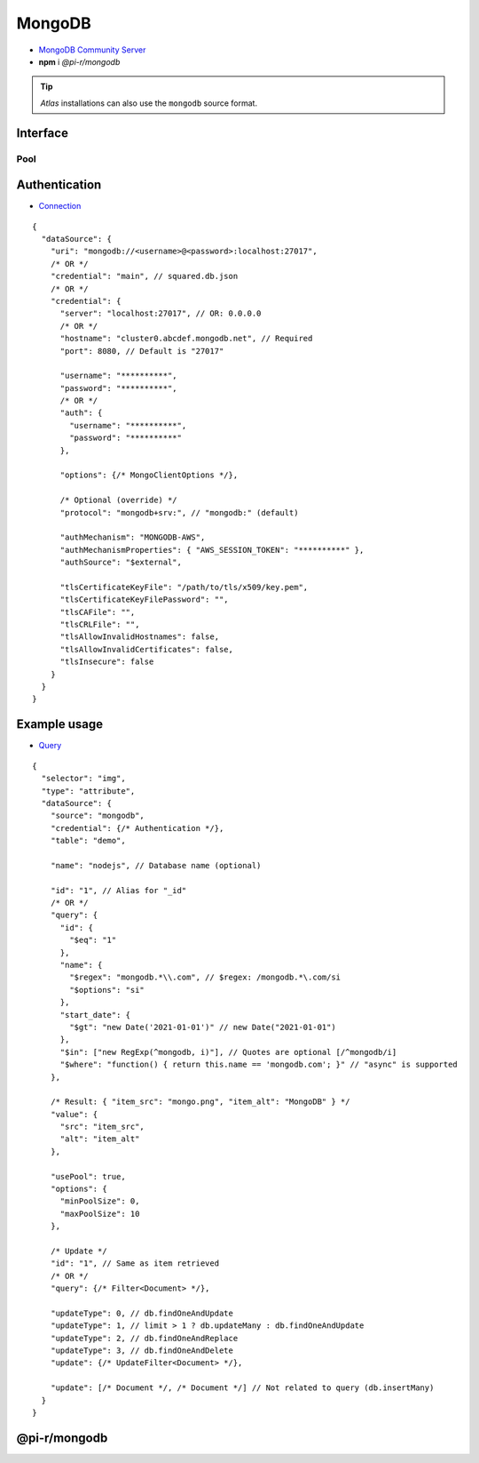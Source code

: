 =======
MongoDB
=======

- `MongoDB Community Server <https://www.mongodb.com/try/download/community>`_
- **npm** i *@pi-r/mongodb*

.. tip:: *Atlas* installations can also use the ``mongodb`` source format.

Interface
=========

.. code-block:: typescript
  :emphasize-lines: 15,37

  import type * as "m" from "mongodb";

  interface MongoDBDataSource extends DbDataSource {
      source: "mongodb";
      table: string;

      uri: string; // Connection string
      /* OR */
      credential: string | MongoDBCredential;

      id?: string; // Uses ObjectId
      query?: m.Filter<m.Document>;
      query?: { value: m.Filter<m.Document>, options?: m.CommandOperationOptions };
      aggregate?: m.Document[] | { pipeline: m.Document[], options: m.AggregateOptions };
      distinct?: keyof m.WithId<m.Document> | [keyof m.WithId<m.Document>, Filter<m.Document>?, m.DistinctOptions?];

      command?: m.Document | m.Document[]; // Calls m.runCommand before any queries
      bulkWrite?: m.ClientBulkWriteModel[]; // Calls m.bulkWrite before any queries

      update?: m.UpdateFilter<m.Document> | m.OptionalUnlessRequiredId<unknown>[];
      updateType?: 0 | 1 | 2 | 3; // 0 - update | 1 - insert | 2 - replace | 3 - delete

      options?: m.MongoClientOptions | m.UpdateFilter<m.Document> | m.OptionalUnlessRequiredId<unknown>[];
      client?: {
          db?: m.DbOptions; // Used as options with "name"
          collection?: m.CollectionOptions; // Used as options with "table"
          command?: m.RunCommandOptions; // Used as options with "command"
          bulkWrite?: m.ClientBulkWriteOptions; // Used as options with "bulkWrite"
      };
      execute?: {
          insert?: m.BulkWriteOptions; // Used as options with "update - insert"
          update?: m.UpdateOptions; // Used as options with "update"
      };

      sort?: string | m.Sort | { value: m.Sort, direction: m.SortDirection };

      driverInfo?: m.DriverInfo; // appendMetadata
  }

  interface MongoDBCredential extends ServerAuth, m.MongoClientOptions {/* Empty */}

Pool
----

.. code-block:: typescript
  :emphasize-lines: 11

  import type { MongoClientOptions } from "mongodb";

  interface PoolConfig {
      min?: number; // minPoolSize
      max?: number; // maxPoolSize
      idle?: number; // maxIdleTimeMS
      queue_max?: number; // maxConnecting
      queue_idle?: number; // waitQueueTimeoutMS
      timeout?: number; // connectTimeoutMS
      socket_timeout?: number; // socketTimeoutMS
      server_timeout?: number; // serverSelectionTimeoutMS
  }

Authentication
==============

- `Connection <https://www.mongodb.com/docs/drivers/node/current/fundamentals/authentication/mechanisms>`__

::

  {
    "dataSource": {
      "uri": "mongodb://<username>@<password>:localhost:27017",
      /* OR */
      "credential": "main", // squared.db.json
      /* OR */
      "credential": {
        "server": "localhost:27017", // OR: 0.0.0.0
        /* OR */
        "hostname": "cluster0.abcdef.mongodb.net", // Required
        "port": 8080, // Default is "27017"

        "username": "**********",
        "password": "**********",
        /* OR */
        "auth": {
          "username": "**********",
          "password": "**********"
        },

        "options": {/* MongoClientOptions */},

        /* Optional (override) */
        "protocol": "mongodb+srv:", // "mongodb:" (default)

        "authMechanism": "MONGODB-AWS",
        "authMechanismProperties": { "AWS_SESSION_TOKEN": "**********" },
        "authSource": "$external",

        "tlsCertificateKeyFile": "/path/to/tls/x509/key.pem",
        "tlsCertificateKeyFilePassword": "",
        "tlsCAFile": "",
        "tlsCRLFile": "",
        "tlsAllowInvalidHostnames": false,
        "tlsAllowInvalidCertificates": false,
        "tlsInsecure": false
      }
    }
  }

Example usage
=============

- `Query <https://www.mongodb.com/docs/compass/master/query/filter>`__

::

  {
    "selector": "img",
    "type": "attribute",
    "dataSource": {
      "source": "mongodb",
      "credential": {/* Authentication */},
      "table": "demo",

      "name": "nodejs", // Database name (optional)

      "id": "1", // Alias for "_id"
      /* OR */
      "query": {
        "id": {
          "$eq": "1"
        },
        "name": {
          "$regex": "mongodb.*\\.com", // $regex: /mongodb.*\.com/si
          "$options": "si"
        },
        "start_date": {
          "$gt": "new Date('2021-01-01')" // new Date("2021-01-01")
        },
        "$in": ["new RegExp(^mongodb, i)"], // Quotes are optional [/^mongodb/i]
        "$where": "function() { return this.name == 'mongodb.com'; }" // "async" is supported
      },

      /* Result: { "item_src": "mongo.png", "item_alt": "MongoDB" } */
      "value": {
        "src": "item_src",
        "alt": "item_alt"
      },

      "usePool": true,
      "options": {
        "minPoolSize": 0,
        "maxPoolSize": 10
      },

      /* Update */
      "id": "1", // Same as item retrieved
      /* OR */
      "query": {/* Filter<Document> */},

      "updateType": 0, // db.findOneAndUpdate
      "updateType": 1, // limit > 1 ? db.updateMany : db.findOneAndUpdate
      "updateType": 2, // db.findOneAndReplace
      "updateType": 3, // db.findOneAndDelete
      "update": {/* UpdateFilter<Document> */},

      "update": [/* Document */, /* Document */] // Not related to query (db.insertMany)
    }
  }

@pi-r/mongodb
=============

.. versionadded:: 0.10.2

  - *MongoDBDataSource* property **distinct** for values for a specified field across a single collection was implemented.
  - *MongoDBDataSource* property **driverInfo** for driver information :alt:`(name/version/platform)` was implemented.

.. versionadded:: 0.10.0

  - *DbPool* static property **CACHE_IGNORE** through :target:`@pi-r/mongodb/client/pool` as :alt:`keyof MongoClientOptions` was implemented.

.. versionadded:: 0.9.0

  - *MongoDBDataSource* property **bulkWrite** for multiple writes in a series as :alt:`ClientBulkWriteModel[]` was implemented.

.. versionadded:: 0.8.0

  - *DbPool* static property **CACHE_UNUSED** through :target:`@pi-r/mongodb/client/pool` as :alt:`keyof MongoClientOptions` was implemented.